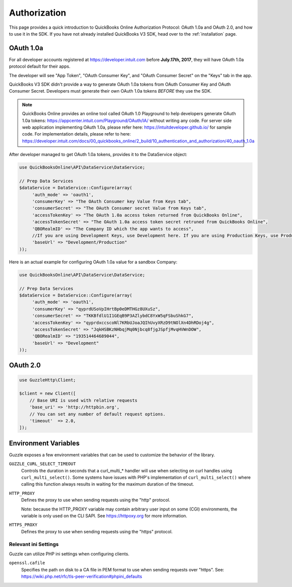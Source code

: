 ==========
Authorization
==========

This page provides a quick introduction to QuickBooks Online Authorization Protocol: OAuth 1.0a and OAuth 2.0, and how to use it in the SDK. If you have not already installed QuickBooks V3 SDK, head over to the :ref:`installation`
page.


OAuth 1.0a
================

For all developer accounts registered at https://developer.intuit.com before **July.17th, 2017**, they will have OAuth 1.0a protocol default for their apps. 

The developer will see "App Token", "OAuth Consumer Key", and "OAuth Consumer Secret" on the "Keys" tab in the app.

QuickBooks V3 SDK didn't provide a way to generate OAuth 1.0a tokens from OAuth Consumer Key and OAuth Consumer Secret. Developers must generate their own OAuth 1.0a tokens *BEFORE* they use the SDK. 

.. note::

    QuickBooks Online provides an online tool called OAuth 1.0 Playground to help developers generate OAuth 1.0a tokens:
    https://appcenter.intuit.com/Playground/OAuth/IA/ without writing any code.
    For server side web application implementing OAuth 1.0a, please refer here:
    https://intuitdeveloper.github.io/ for sample code. For implementation details, please refer to here:
    https://developer.intuit.com/docs/00_quickbooks_online/2_build/10_authentication_and_authorization/40_oauth_1.0a
    
    
After developer managed to get OAuth 1.0a tokens, provides it to the DataService object:

.. code-block:: php

    use QuickBooksOnline\API\DataService\DataService;

    // Prep Data Services
    $dataService = DataService::Configure(array(
         'auth_mode' => 'oauth1',
         'consumerKey' => "The OAuth Consumer key Value from Keys tab",
         'consumerSecret' => "The OAuth Consumer secret Value from Keys tab",
         'accessTokenKey' => "The OAuth 1.0a access token returned from QuickBooks Online",
         'accessTokenSecret' => "The OAuth 1.0a access token secret retruned from QuickBooks Online",
         'QBORealmID' => "The Company ID which the app wants to access",
         //If you are using Development Keys, use Development here. If you are using Production Keys, use Production.
         'baseUrl' => "Development/Production"
    ));
    
Here is an actual example for configuring OAuth 1.0a value for a sandbox Company:

.. code-block:: php

    use QuickBooksOnline\API\DataService\DataService;

    // Prep Data Services
    $dataService = DataService::Configure(array(
         'auth_mode' => 'oauth1',
         'consumerKey' => "qyprdUSoVpIHrtBp0eDMTHGz8UXuSz",
         'consumerSecret' => "TKKBfdlU1I1GEqB9P3AZlybdC8YxW5qFSbuShkG7",
         'accessTokenKey' => "qyprdxccscoNl7KRbUJoaJQIhUvyXRzD9tNOlXn4DhRDoj4g",
         'accessTokenSecret' => "JqkHSBKzNHbqjMq0Njbcq8fjgJSpfjMvqHVWnDOW",
         'QBORealmID' => "193514464689044",
         'baseUrl' => "Development"
    ));    

OAuth 2.0
================


.. code-block:: php

    use GuzzleHttp\Client;

    $client = new Client([
        // Base URI is used with relative requests
        'base_uri' => 'http://httpbin.org',
        // You can set any number of default request options.
        'timeout'  => 2.0,
    ]);




Environment Variables
=====================

Guzzle exposes a few environment variables that can be used to customize the
behavior of the library.

``GUZZLE_CURL_SELECT_TIMEOUT``
    Controls the duration in seconds that a curl_multi_* handler will use when
    selecting on curl handles using ``curl_multi_select()``. Some systems
    have issues with PHP's implementation of ``curl_multi_select()`` where
    calling this function always results in waiting for the maximum duration of
    the timeout.
``HTTP_PROXY``
    Defines the proxy to use when sending requests using the "http" protocol.
    
    Note: because the HTTP_PROXY variable may contain arbitrary user input on some (CGI) environments, the variable is only used on the CLI SAPI. See https://httpoxy.org for more information.
``HTTPS_PROXY``
    Defines the proxy to use when sending requests using the "https" protocol.


Relevant ini Settings
---------------------

Guzzle can utilize PHP ini settings when configuring clients.

``openssl.cafile``
    Specifies the path on disk to a CA file in PEM format to use when sending
    requests over "https". See: https://wiki.php.net/rfc/tls-peer-verification#phpini_defaults
